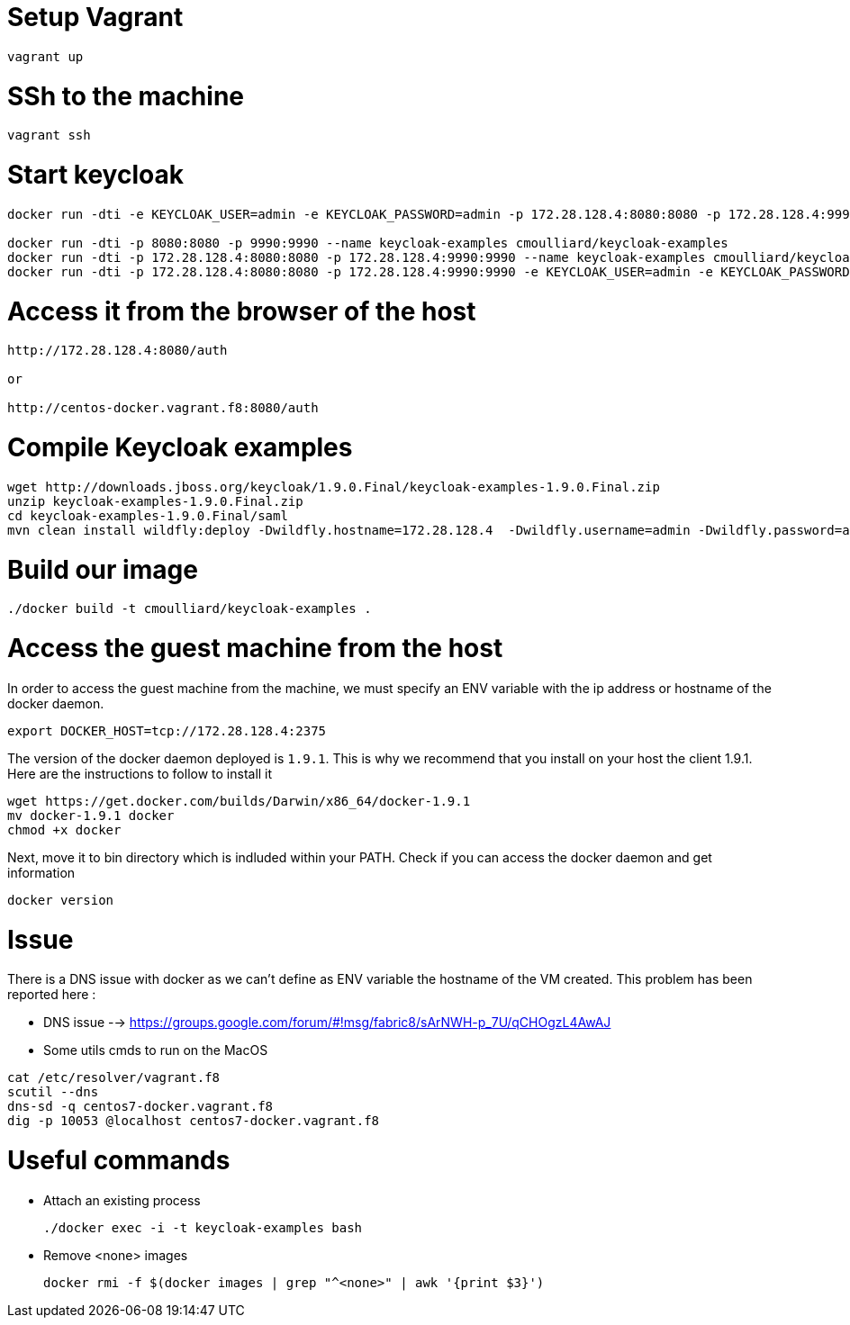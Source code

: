 # Setup Vagrant

    vagrant up

# SSh to the machine

    vagrant ssh


# Start keycloak

[source]
----
docker run -dti -e KEYCLOAK_USER=admin -e KEYCLOAK_PASSWORD=admin -p 172.28.128.4:8080:8080 -p 172.28.128.4:9990:9990 --name keycloak jboss/keycloak

docker run -dti -p 8080:8080 -p 9990:9990 --name keycloak-examples cmoulliard/keycloak-examples
docker run -dti -p 172.28.128.4:8080:8080 -p 172.28.128.4:9990:9990 --name keycloak-examples cmoulliard/keycloak-examples
docker run -dti -p 172.28.128.4:8080:8080 -p 172.28.128.4:9990:9990 -e KEYCLOAK_USER=admin -e KEYCLOAK_PASSWORD=admin999  --name keycloak-examples cmoulliard/keycloak-examples
----

# Access it from the browser of the host

[source]
----
http://172.28.128.4:8080/auth

or

http://centos-docker.vagrant.f8:8080/auth
----

# Compile Keycloak examples

[source]
----
wget http://downloads.jboss.org/keycloak/1.9.0.Final/keycloak-examples-1.9.0.Final.zip
unzip keycloak-examples-1.9.0.Final.zip
cd keycloak-examples-1.9.0.Final/saml
mvn clean install wildfly:deploy -Dwildfly.hostname=172.28.128.4  -Dwildfly.username=admin -Dwildfly.password=admin666
----

# Build our image

[source]
----
./docker build -t cmoulliard/keycloak-examples .
----

# Access the guest machine from the host

In order to access the guest machine from the machine, we must specify an ENV variable with the ip address or hostname of the docker daemon.

    export DOCKER_HOST=tcp://172.28.128.4:2375

The version of the docker daemon deployed is `1.9.1`. This is why we recommend that you install on your host the client 1.9.1.
Here are the instructions to follow to install it

[source]
----
wget https://get.docker.com/builds/Darwin/x86_64/docker-1.9.1
mv docker-1.9.1 docker
chmod +x docker
----

Next, move it to bin directory which is indluded within your PATH. Check if you can access the docker daemon and get information

    docker version


# Issue

There is a DNS issue with docker as we can't define as ENV variable the hostname of the VM created. This problem has been reported here :

* DNS issue --> https://groups.google.com/forum/#!msg/fabric8/sArNWH-p_7U/qCHOgzL4AwAJ

* Some utils cmds to run on the MacOS

[source]
----
cat /etc/resolver/vagrant.f8
scutil --dns
dns-sd -q centos7-docker.vagrant.f8
dig -p 10053 @localhost centos7-docker.vagrant.f8
----

# Useful commands

* Attach an existing process

    ./docker exec -i -t keycloak-examples bash

* Remove <none> images

    docker rmi -f $(docker images | grep "^<none>" | awk '{print $3}')







